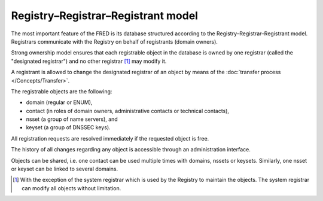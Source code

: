 


Registry–Registrar–Registrant model
-----------------------------------

The most important feature of the FRED is its database structured according
to the Registry–Registrar–Registrant model. Registrars communicate
with the Registry on behalf of registrants (domain owners).

Strong ownership model ensures that each registrable object in the database
is owned by one registrar (called the "designated registrar") and no other
registrar [#]_ may modify it.

A registrant is allowed to change the designated registrar of an object by means
of the :doc:`transfer process </Concepts/Transfer>`.

The registrable objects are the following:

* domain (regular or ENUM),
* contact (in roles of domain owners, administrative contacts
  or technical contacts),
* nsset (a group of name servers), and
* keyset (a group of DNSSEC keys).

All registration requests are resolved immediately if the requested object
is free.

The history of all changes regarding any object is accessible
through an administration interface.

Objects can be shared, i.e. one contact can be used multiple times
with domains, nssets or keysets. Similarly, one nsset or keyset can be linked
to several domains.

.. [#]
   With the exception of the system registrar which is
   used by the Registry to maintain the objects. The system registrar can modify
   all objects without limitation.
